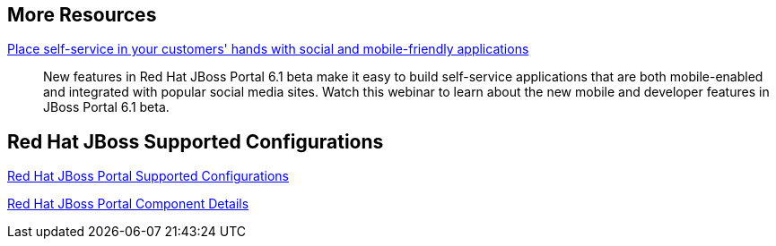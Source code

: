 :awestruct-layout: product-resources

== More Resources

http://www.redhat.com/about/events-webinars/webinars/2013-07-25-self-service-mobile-friendly-applications[Place self-service in your customers' hands with social and mobile-friendly applications]::
    New features in Red Hat JBoss Portal 6.1 beta make it easy to build self-service applications that are both mobile-enabled and integrated with popular social media sites. Watch this webinar to learn about the new mobile and developer features in JBoss Portal 6.1 beta.

== Red Hat JBoss Supported Configurations

https://access.redhat.com/site/articles/119833[Red Hat JBoss Portal Supported Configurations]

https://access.redhat.com/site/articles/119873[Red Hat JBoss Portal Component Details]

